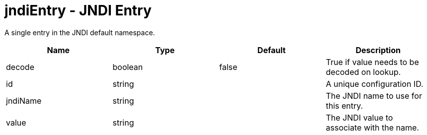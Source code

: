 :page-layout: config
= +jndiEntry - JNDI Entry+
:stylesheet: ../config.css
:linkcss: 
:nofooter: 

+A single entry in the JNDI default namespace.+

[cols="a,a,a,a",width="100%"]
|===
|Name|Type|Default|Description

|+decode+

|boolean

|+false+

|+True if value needs to be decoded on lookup.+

|+id+

|string

|

|+A unique configuration ID.+

|+jndiName+

|string

|

|+The JNDI name to use for this entry.+

|+value+

|string

|

|+The JNDI value to associate with the name.+
|===
